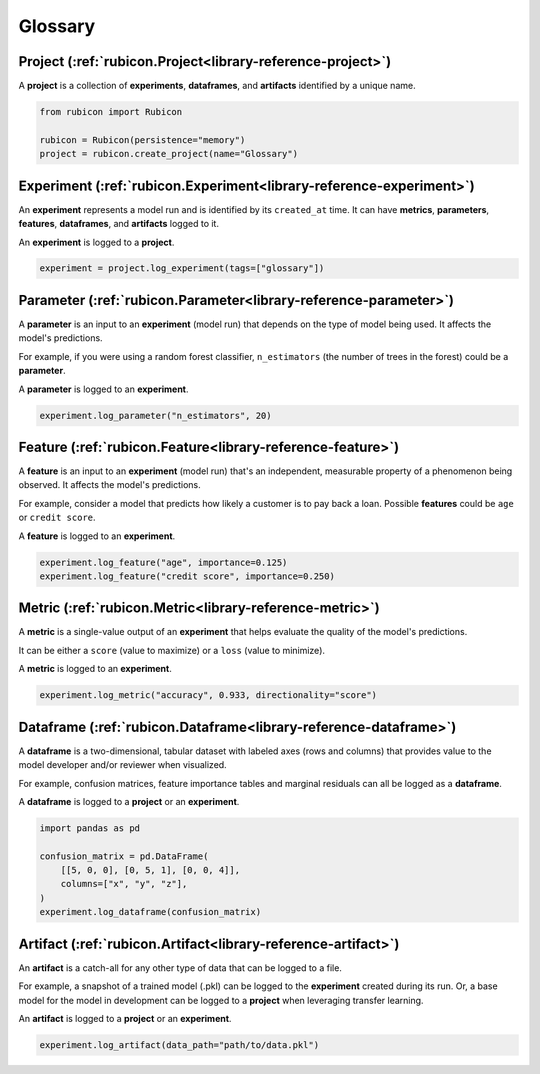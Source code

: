 .. _glossary:

Glossary
********

Project (:ref:`rubicon.Project<library-reference-project>`)
===========================================================

A **project** is a collection of **experiments**, **dataframes**, and **artifacts**
identified by a unique name.

.. code-block:: python

  from rubicon import Rubicon

  rubicon = Rubicon(persistence="memory")
  project = rubicon.create_project(name="Glossary")

Experiment (:ref:`rubicon.Experiment<library-reference-experiment>`)
====================================================================

An **experiment** represents a model run and is identified by its ``created_at`` time.
It can have **metrics**, **parameters**, **features**, **dataframes**, and **artifacts**
logged to it.

An **experiment** is logged to a **project**.

.. code-block:: python

  experiment = project.log_experiment(tags=["glossary"])

Parameter (:ref:`rubicon.Parameter<library-reference-parameter>`)
=================================================================

A **parameter** is an input to an **experiment** (model run) that depends on the type
of model being used. It affects the model's predictions.

For example, if you were using a random forest classifier, ``n_estimators`` (the number
of trees in the forest) could be a **parameter**.

A **parameter** is logged to an **experiment**.

.. code-block:: python

  experiment.log_parameter("n_estimators", 20)

Feature (:ref:`rubicon.Feature<library-reference-feature>`)
===========================================================

A **feature** is an input to an **experiment** (model run) that's an independent,
measurable property of a phenomenon being observed. It affects the model's predictions.

For example, consider a model that predicts how likely a customer is to pay back a loan.
Possible **features** could be ``age`` or ``credit score``.

A **feature** is logged to an **experiment**.

.. code-block:: python

  experiment.log_feature("age", importance=0.125)
  experiment.log_feature("credit score", importance=0.250)

Metric (:ref:`rubicon.Metric<library-reference-metric>`)
========================================================

A **metric** is a single-value output of an **experiment** that helps evaluate the
quality of the model's predictions.
    
It can be either a ``score`` (value to maximize) or a ``loss`` (value to minimize).

A **metric** is logged to an **experiment**.

.. code-block:: python

  experiment.log_metric("accuracy", 0.933, directionality="score")

Dataframe (:ref:`rubicon.Dataframe<library-reference-dataframe>`)
=================================================================

A **dataframe** is a two-dimensional, tabular dataset with labeled axes (rows and
columns) that provides value to the model developer and/or reviewer when visualized. 

For example, confusion matrices, feature importance tables and marginal residuals can
all be logged as a **dataframe**.

A **dataframe** is logged to a **project** or an **experiment**.

.. code-block:: python

  import pandas as pd

  confusion_matrix = pd.DataFrame(
      [[5, 0, 0], [0, 5, 1], [0, 0, 4]],
      columns=["x", "y", "z"],
  )
  experiment.log_dataframe(confusion_matrix)

Artifact (:ref:`rubicon.Artifact<library-reference-artifact>`)
==============================================================

An **artifact** is a catch-all for any other type of data that can be logged to a file.

For example, a snapshot of a trained model (.pkl) can be logged to the **experiment**
created during its run. Or, a base model for the model in development can be logged to
a **project** when leveraging transfer learning.

An **artifact** is logged to a **project** or an **experiment**.

.. code-block:: python

  experiment.log_artifact(data_path="path/to/data.pkl")
